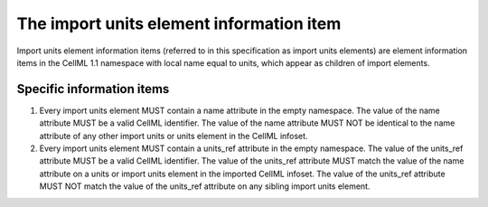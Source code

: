 The import units element information item
=========================================

Import units element information items (referred to in this
specification as import units elements) are element information items in
the CellML 1.1 namespace with local name equal to units, which appear as
children of import elements.

Specific information items
--------------------------

1. Every import units element MUST contain a name attribute in the empty
   namespace. The value of the name attribute MUST be a valid CellML
   identifier. The value of the name attribute MUST NOT be identical to
   the name attribute of any other import units or units element in the
   CellML infoset.

2. Every import units element MUST contain a units\_ref attribute in the
   empty namespace. The value of the units\_ref attribute MUST be a
   valid CellML identifier. The value of the units\_ref attribute MUST
   match the value of the name attribute on a units or import units
   element in the imported CellML infoset. The value of the units\_ref
   attribute MUST NOT match the value of the units\_ref attribute on any
   sibling import units element.
